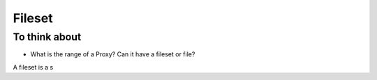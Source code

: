 =======
Fileset
=======

To think about
--------------

* What is the range of a Proxy? Can it have a fileset or file?

A fileset is a s